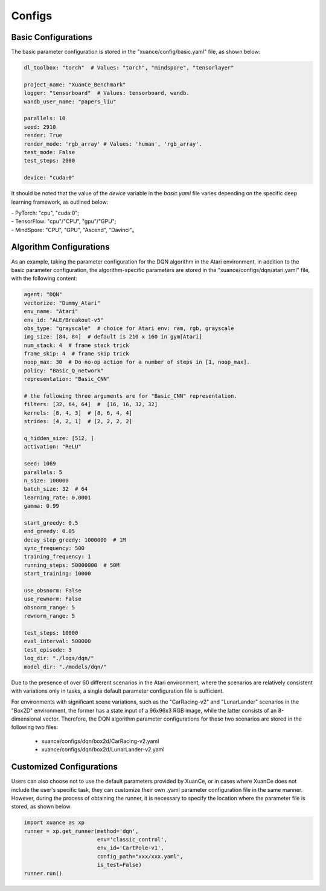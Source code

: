 Configs
======================



.. raw:: html

   <br><hr>
   
Basic Configurations
--------------------------

The basic parameter configuration is stored in the "xuance/config/basic.yaml" file, as shown below:

.. code-block:: yaml

    dl_toolbox: "torch"  # Values: "torch", "mindspore", "tensorlayer"

    project_name: "XuanCe_Benchmark"
    logger: "tensorboard"  # Values: tensorboard, wandb.
    wandb_user_name: "papers_liu"

    parallels: 10
    seed: 2910
    render: True
    render_mode: 'rgb_array' # Values: 'human', 'rgb_array'.
    test_mode: False
    test_steps: 2000

    device: "cuda:0"


It should be noted that the value of the `device` variable in the `basic.yaml` file varies depending on the specific deep learning framework, as outlined below:

| - PyTorch: "cpu", "cuda:0";
| - TensorFlow: "cpu"/"CPU", "gpu"/"GPU";
| - MindSpore: "CPU", "GPU", "Ascend", "Davinci"。

.. raw:: html

   <br><hr>
   
Algorithm Configurations
--------------------------

As an example, taking the parameter configuration for the DQN algorithm in the Atari environment, 
in addition to the basic parameter configuration, the algorithm-specific parameters are stored in the "xuance/configs/dqn/atari.yaml" file, with the following content:

.. raw:: html

    <center>
        <select id="env-mujoco" onchange="showMujocoEnv(this)"></select>
        <br>
        <div id="vis-mujoco"></div>
        <br>
    </center>

.. code-block:: yaml

    agent: "DQN"
    vectorize: "Dummy_Atari"
    env_name: "Atari"
    env_id: "ALE/Breakout-v5"
    obs_type: "grayscale"  # choice for Atari env: ram, rgb, grayscale
    img_size: [84, 84]  # default is 210 x 160 in gym[Atari]
    num_stack: 4  # frame stack trick
    frame_skip: 4  # frame skip trick
    noop_max: 30  # Do no-op action for a number of steps in [1, noop_max].
    policy: "Basic_Q_network"
    representation: "Basic_CNN"

    # the following three arguments are for "Basic_CNN" representation.
    filters: [32, 64, 64]  #  [16, 16, 32, 32]
    kernels: [8, 4, 3]  # [8, 6, 4, 4]
    strides: [4, 2, 1]  # [2, 2, 2, 2]

    q_hidden_size: [512, ]
    activation: "ReLU"

    seed: 1069
    parallels: 5
    n_size: 100000
    batch_size: 32  # 64
    learning_rate: 0.0001
    gamma: 0.99

    start_greedy: 0.5
    end_greedy: 0.05
    decay_step_greedy: 1000000  # 1M
    sync_frequency: 500
    training_frequency: 1
    running_steps: 50000000  # 50M
    start_training: 10000

    use_obsnorm: False
    use_rewnorm: False
    obsnorm_range: 5
    rewnorm_range: 5

    test_steps: 10000
    eval_interval: 500000
    test_episode: 3
    log_dir: "./logs/dqn/"
    model_dir: "./models/dqn/"

Due to the presence of over 60 different scenarios in the Atari environment, 
where the scenarios are relatively consistent with variations only in tasks, 
a single default parameter configuration file is sufficient.

For environments with significant scene variations, such as the "CarRacing-v2" and "LunarLander" scenarios in the "Box2D" environment, 
the former has a state input of a 96x96x3 RGB image, while the latter consists of an 8-dimensional vector. 
Therefore, the DQN algorithm parameter configurations for these two scenarios are stored in the following two files:

    * xuance/configs/dqn/box2d/CarRacing-v2.yaml
    * xuance/configs/dqn/box2d/LunarLander-v2.yaml

.. raw:: html

   <br><hr>
   
Customized Configurations
--------------------------
Users can also choose not to use the default parameters provided by XuanCe,
or in cases where XuanCe does not include the user's specific task, they can customize their own .yaml parameter configuration file in the same manner. 
However, during the process of obtaining the runner, it is necessary to specify the location where the parameter file is stored, as shown below:

.. code-block:: python

    import xuance as xp
    runner = xp.get_runner(method='dqn', 
                           env='classic_control',
                           env_id='CartPole-v1', 
                           config_path="xxx/xxx.yaml",
                           is_test=False)
    runner.run()
